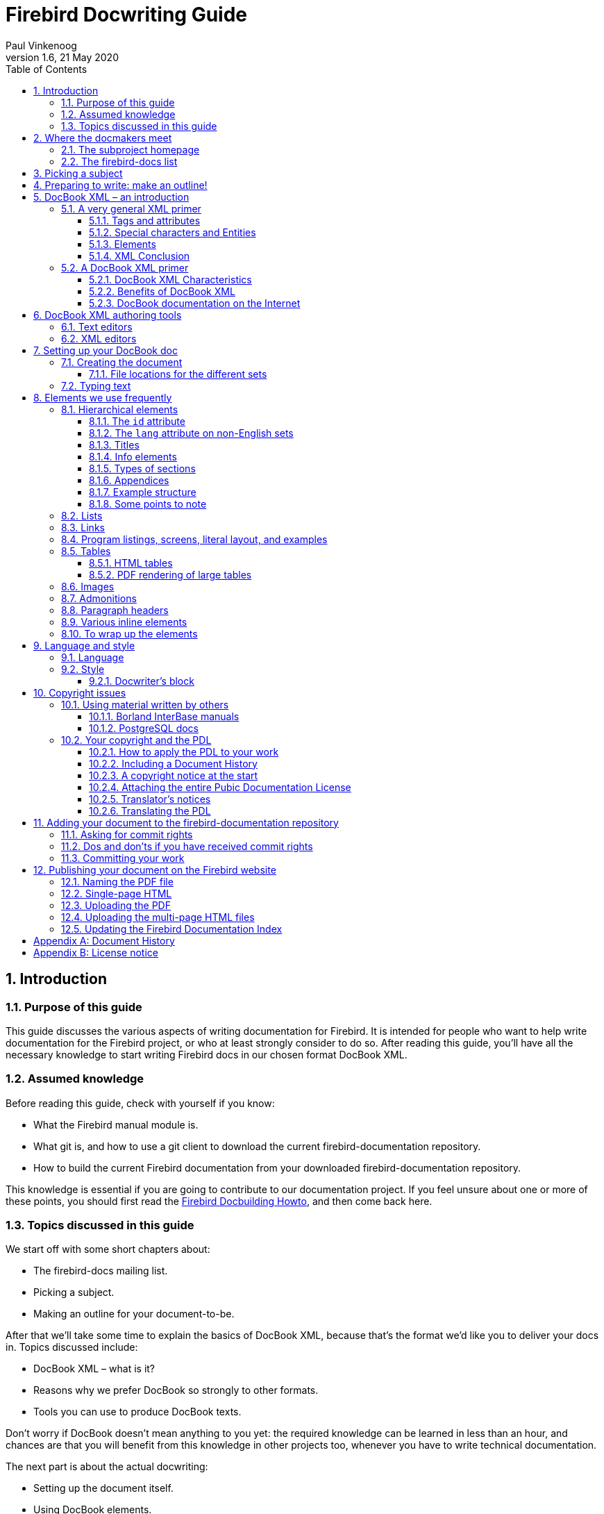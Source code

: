 [[docwritehowto]]
= Firebird Docwriting Guide
Paul Vinkenoog
1.6, 21 May 2020
:doctype: book
:sectnums:
:sectanchors:
:toc: left
:toclevels: 3
:icons: font
:experimental:
:imagesdir: ../../images

toc::[]

[[docwritehowto-introduction]]
== Introduction

[[docwritehowto-purpose]]
=== Purpose of this guide


This guide discusses the various aspects of writing documentation for Firebird.
It is intended for people who want to help write documentation for the Firebird project, or who at least strongly consider to do so.
After reading this guide, you'll have all the necessary knowledge to start writing Firebird docs in our chosen format DocBook XML.

[[docwritehowto-assumed-knowledge]]
=== Assumed knowledge


Before reading this guide, check with yourself if you know:

* What the Firebird manual module is.
* What git is, and how to use a git client to download the current firebird-documentation repository.
* How to build the current Firebird documentation from your downloaded firebird-documentation repository.


This knowledge is essential if you are going to contribute to our documentation project.
If you feel unsure about one or more of these points, you should first read the http://www.firebirdsql.org/manual/docbuildhowto.html[Firebird Docbuilding Howto], and then come back here.

[[docwritehowto-topics]]
=== Topics discussed in this guide


We start off with some short chapters about:

* The firebird-docs mailing list.
* Picking a subject.
* Making an outline for your document-to-be.


After that we'll take some time to explain the basics of DocBook XML, because that's the format we'd like you to deliver your docs in.
Topics discussed include:

* DocBook XML – what is it?
* Reasons why we prefer DocBook so strongly to other formats.
* Tools you can use to produce DocBook texts.


Don't worry if DocBook doesn't mean anything to you yet: the required knowledge can be learned in less than an hour, and chances are that you will benefit from this knowledge in other projects too, whenever you have to write technical documentation.

The next part is about the actual docwriting:

* Setting up the document itself.
* Using DocBook elements.
* A word or two on language and writing style.
* Copyrights and the Public Documentation License.

Finally, we will show you how to add your finished doc to the Firebird project.
Main topics in this section are:

* Commiting your finished document to the manual module.
* Where to ask for commit rights if you don't have them.
* Dos and don'ts once you have received commit rights.
* Publishing HTML and PDF versions on the Firebird website.


[[docwritehowto-docmakers-hangouts]]
== Where the docmakers meet

[[docwritehowto-homepage]]
=== The subproject homepage


The homepage of the documentation subproject is here:

http://www.firebirdsql.org/en/devel-docs/

It contains news about our activities, links to the docs we've already published, plans for the future, etc.

[[docwritehowto-fd-mailinglist]]
=== The firebird-docs list


If you're serious about writing docs for Firebird, the first thing you should do is subscribe to the mailing list where we discuss our plans and our work.
This list is open to everybody, and subscribing commits you to nothing.
Send an email to:

mailto:firebird-docs-request@lists.sourceforge.net[<firebird-docs-request@lists.sourceforge.net>]

with the word "`subscribe`" either as subject or as the first and only line in the message body.
Alternatively, you can fill in the form on this webpage:

http://lists.sourceforge.net/lists/listinfo/firebird-docs

Whichever method you choose, you'll receive an email message from the list robot within minutes.
Follow the instructions in that message and you're on the list.

[[docwritehowto-picking-a-subject]]
== Picking a subject


These guidelines may help you in finding a subject to write about:

* First make sure you know what's already there – nobody's waiting for three MS-SQL-to-Firebird conversion guides.
* Then ask yourself what's missing, and what may be useful for Firebird users in general, or perhaps just for a specific group.
* Also ask yourself what you would _like_ to write about.
The most logical choice would be a topic you are familiar with, but you can also pick a subject you'd have to learn more about first (this is much more work of course, but a great learning experience if you're willing to invest the time).
* You don't necessarily have to write an entire book, guide or article.
Maybe there are already people working on a larger production, which you can contribute to.
Maybe you can write one or more chapters for a book.
Or maybe you can supply raw documentation material for a subject you know a lot about.
* Talk about your ideas – or your search for ideas – on the firebird-docs list.
The posting frequency can be very low at times, but rest assured that if you post there, your message _will_ be read, and replied to.


[[docwritehowto-preparation]]
== Preparing to write: make an outline!


It's always a good idea to make an outline before you start to write the actual text.
Setting up an outline will help you to "`get organized`";
it reduces the chance of forgetting something vital, and it will make the actual writing job a lot easier.

You can follow these steps when making your outline:

* Define exactly what you want your readers to learn from your work.
* Divide the subject matter into logical units – chapters and/or sections and/or subsections.
* Make sure the order of the units makes sense, especially for a howto, tutorial or user's guide.
That is: arrange the units in such a way that whatever the user has to do first, or understand first, also comes first in your documentation.
* Present your outline on the firebird-docs list at sourceforge.net and ask for comments.


Once you are satisfied with your outline, look it over thoroughly and decide whether you have all the (raw) information you need to start writing.
Ideally, you want to have all the information ready before you start to write, because sometimes a formerly unknown piece of information may lead you to choose a different document structure.
You'd better have that information while you're still in the outline phase, then.

[[docwritehowto-docbook-intro]]
== DocBook XML – an introduction


The chosen format for the documentation in the Firebird manual module is [term]_DocBook XML_.
For those of you who are not familiar with XML and/or DocBook, short introductions to XML in general and DocBook XML in particular follow.
Be aware that these introductions give a grossly oversimplified picture.
But that's just fine: you don't have to be a DocBook XML expert in order to write Firebird docs.
You only need some basic knowledge – which you can pick up in half an hour from the paragraphs below – and a little experience in applying DocBook XML tags to your texts (which you will gain soon enough once you start writing).

<<docwritehowto-docbook-xml-primer,Skip the general XML primer>> if you know all about XML elements, tags, attributes, rendering, and multichannel publishing.

<<docwritehowto-docbook-authoring-tools,Skip both primers>> if you're also an experienced DocBook author.

[NOTE]
====
While we strongly ask that you at least _try_ to deliver your work in DocBook format, we also realise that some people just won't have the time to master it (or to convert their existing docs to DocBook).
If this applies to you, please talk about it on the firebird-docs list.
We surely don't want to refuse useful documentation just because it's not in the right format.
====

[[docwritehowto-xml-primer]]
=== A very general XML primer


XML stands for [term]_Extensible Markup Language_, which is, simply put, plain text with markup tags.
A typical XML text fragment may look like this:

[source]
----
<paragraph>
<loud>'No!'</loud> she screamed. <scary>But the bloody hand
<italics>kept on creeping</italics> towards her.</scary>
<picture file="bloody_hand.png"/>
</paragraph>
----

[[docwritehowto-tags-and-attributes]]
==== Tags and attributes


In the example given above, the words and phrases enclosed in angle brackets are the markup tags.
`<italics>` is a [term]_start tag_, `</italics>` is an [term]_end tag_, and `<picture file="bloody_hand.png"` is a standalone tag, officially termed [term]_empty-element tag_.
XML tags are always formatted like this:
[[docwritehowto-table-xml-tags]]
.Format of XML tags
[cols="1,1,1", options="header"]
|===
| Tag type
| Starts with
| Ends with

|Start tag
|``<``
|``>``

|End tag
|``</``
|``>``

|Empty-element tag
|``<``
|``/>``
|===


Still referring to our example, the words ``paragraph``, ``loud``, ``scary``, `italics` and `picture` are [term]_tag names_.
In the `<picture.../>` tag, `file="bloody_hand.png"` is called an [term]_attribute_, with `file` the [term]_attribute name_ and `bloody_hand.png` the [term]_attribute value_.
Attribute values must always be quoted; both single and double quotes are allowed.

XML allows you to define any tags you like, as long as you build them correctly.
So ``<thistag>``, ``<thattag>``, and `<this_is_not_a_tag/>` are all well-formed XML tags.
(XML that follows the standard is called [term]_well-formed_; the term _valid_ is only used for specifically defined implementations – DocBook XML, for instance.)

Clearly the tags themselves are not meant to appear in the final document (that is, the document as it is presented to the readers). Rather, they contain instructions that affect its appearance.
XML, when used for writing documentation, is a typical [term]_source format_, intended to be processed by software to produce nicely formatted output documents.
This processing is usually called [term]_rendering_.

Some tags are unmistakably makeup instructions:

[source]
----
<italics>kept on creeping</italics>
----


means of course that the words _kept on creeping_ must be displayed or printed in italics.
However,

[source]
----
<loud>'No!'</loud>
----


is a little less obvious.
Should the word `No!` appear in boldface?
Or underlined?
Or again in italics?
Or maybe this text is going to be read out aloud by a speech synthesizer, and the `<loud>` tag instructs it to raise its voice?
All these things are possible, and what's more: often a single XML source document is converted into several different output formats – say, a PDF document, an HTML web page, and a sound file.
This is called [term]_multichannel publishing_.
With multichannel publishing, `<loud>` may be translated to boldface for the PDF document; to a bold, red-colored font for the web page; and to a 50% volume increase for the synthesizer.

Looking at the other tags, `<picture.../>` is obviously an instruction to insert the image [path]``bloody_hand.png`` into the document, and ``<scary>``, well... this is even less clear then ``<loud>``.
Maybe the phrase between the `<scary>` tags has to drip with blood.
Maybe frightening music must be played here.
It all depends on the people who defined the tags, and the software they use to do the rendering.

The `<paragraph>` tag, finally, is a structural tag.
It tells us something about the place that the lines have within the document's internal hierarchy.
In the final document, paragraphs may or may not be separated by empty lines.
Again, that depends on the rendering software and possibly also on user-configurable options.
Other structural tags one might think of are e.g. ``<chapter>``, ``<section>``, and ``<subdocument>``.

==== Special characters and Entities


Because the character "```<```" has a special meaning as the start of a tag, you can't include it directly as a literal value.
Instead, if you want your readers to see an opening angle bracket, you type this:

`&amp;lt;`

That's an ampersand, followed by the letters `l` and `t` (for __less than__), followed by a semicolon.
You can also use `&amp;gt;` (__greater than__) for the closing angle bracket "```>```", but you don't have to.

XML has lots of codes like this; they are called [term]_entities_.
Some represent characters, like `&amp;lt;` and `&amp;auml;` (lower a with umlaut) and some serve totally different purposes.
But they all start with an ampersand and end with a semicolon.

But wait a minute... if an ampersand marks the start of an entity, how do you include a literal ampersand in your text?
Well, there's an entity for that too:

`&amp;amp;`

So this line of XML:

[source]
----
Kernigan &amp; Ritchie chose '&lt;' as the less-than operator for C.
----

will wind up in the final documents as:

`Kernigan & Ritchie chose '<' as the less-than operator for C.`

And here's some good news: if you use a dedicated XML editor to author your document, you can probably just type "```<```" and "```&```" anywhere you want to use them as literals.
The editor will make sure that they end up as `&amp;lt;` and `&amp;amp;` in the XML as it is saved to disk.
You'll find pointers to some XML/DocBook editors later in this guide.

[[docwritehowto-elements]]
==== Elements


There's one more important XML concept you need to know about: the [term]_element_.
An element is the combination of a start tag, a matching end tag, and everything in between.
This "`everything in between`" is called the element's [term]_content_, and it may include other elements.
Elements are named after their tags, so we can talk about paragraph elements, italics elements etc.

[NOTE]
====
Actually, elements are a more basic concept than tags: tags just happen to be the things that identify the elements.
So it would be better to say that tags are named after their elements.
But because tags are easier to recognize than entire elements, I thought I'd introduce you to them first.
====


This is an element:

[source]
----
<loud>'No!'</loud>
----


This is also an element:

[source]
----
<paragraph>This is an element containing <bold>another</bold> 
  element!</paragraph>
----


Empty-element tags constitute an element all by themselves.
These elements can have no content of course, because they don't have a _pair_ of tags:

[source]
----
<picture file="bloody_hand.png"/>
----

[IMPORTANT]
====
Don't confuse content with attributes.
Content lives _between_ tags, attributes _within_ tags.
The empty element in the last example has an attribute, but no content.
====


I'm stressing the element concept here because most documentation tends to speak of "`chapter elements`", "`title elements`" etc. rather than "`chapter tags`" and "`title tags`".
The terms are often used interchangeably, but there are cases where it's important to know the difference.

==== XML Conclusion


Good – that's about all you need to know about XML.
By now you should have a general idea of what an XML text looks like, what tags and elements are, and what they are for.
As said earlier, the picture is oversimplified but it's good enough for our purposes.

It should also be understood that just writing away in plain, self-invented XML is pretty pointless unless you have processing software that understands _your_ tags.
How else are you going to turn your XML source into a nicely formatted, presentable document?

Fortunately, we don't have to worry about developing our own element definitions and conversion software.
There are a number of formalized XML types available, each defining a set of tags and, equally important, a set of rules on how to use them.
DocBook XML is one of those types.

[[docwritehowto-docbook-xml-primer]]
=== A DocBook XML primer


DocBook was designed to facilitate the writing of structured documents using SGML or XML (but don't worry about SGML – we use the XML strain).
It is particularly fit for writing technical books and articles, especially on computer-related subjects.
DocBook XML is defined in its [term]_Document Type Definition_ or [term]_DTD_: a set of definitions and rules describing exactly how a valid DocBook document is structured.
DocBook is rapidly becoming a de facto standard for computer-technical documents, and it is supported by a growing number of tools and applications.

[[docwritehowto-docbook-characteristics]]
==== DocBook XML Characteristics


Important characteristics of DocBook – as opposed to "`general`" XML – are:

* The DocBook DTD defines a limited number of tags, and it gives exact rules on how to use them: what attributes are possible for a tag A, whether element B can be nested within element C, and so on.
If you use undefined tags, or if you don't follow the rules, your document isn't DocBook anymore (and DocBook-supporting processing tools may break on it).
* DocBook tags always convey structure and semantics (meaning), _never_ makeup.
In DocBook, you'll find structural tags like ``<book>``, ``<part>``, ``<chapter>``, ``<section>``, ``<para>``, ``<table>``; and semantic tags like ``<filename>``, `<warning>`, ``<emphasis>``, ``<postcode>``; but nothing like ``<font>``, ``<bold>``, ``<center>``, ``<indent>``, `<backgroundcolor>` – nothing that has to do with layout or makeup.
* Because of this, a decision has to be taken somewhere on how the DocBook tags are translated into presentational makeup.
This decision (or rather: the rendering rules) can be hardcoded in the tools but that would make things very inflexible.
That's why the rules are mostly defined in [term]_stylesheets_.
A stylesheet is a document that tells the tool stuff like:
+
[quote]
Print chapter titles in a 24-point black font;
start each chapter on a new page; use italics for emphasis;
render warnings in a bold, 12-point red font;
use smallcaps for acronyms; etc. etc.
+
This approach enables the user to alter the stylesheets if he or she doesn't like the appearance of the final document.
It would be a lot harder – if not impossible – to alter the tools themselves.
+
NOTE: Stylesheets that are used to convert DocBook XML to other formats are called [term]_transformation stylesheets_.
They are written in yet another type of XML, called [term]_XSLT_ (eXtensible Stylesheet Language for Transformations).

[[docwritehowto-docbook-benefits]]
==== Benefits of DocBook XML


DocBook has a lot of advantages for anybody writing technical documentation.
These are the most important ones for us:

* A DocBook XML document consists of pure, unpolluted, __content__.
You never have to worry about the presentational side of things while writing your doc;
you can concentrate on structure and informational content.
This practice may at first feel a little odd if you're used to writing text in e.g. [app]``Word``, but I promise you: you'll soon get to love it.
* Because DocBook is all about structure and meaning, it will be surprisingly easy to transform your outline into a DocBook skeleton.
* Many people produce docs for the manual module.
If they all used different formats, or even one single format like Word or HTML, their works would look very different because every contributor would make his or her own makeup decisions.
Of course we could develop a set of makeup rules, but then every docwriter would have to be aware of those rules, and take care to apply them all the time.
Nah... better put the rules in one central place: the stylesheets, and let the docmakers worry about documentation, not presentation.
The stylesheets will ensure that all our documentation has the same look-and-feel.
* If we don't like the makeup of our documents, we can easily change it if the makeup rules are in a stylesheet.
Nothing needs to be altered in the DocBook source documents;
all we have to do, after changing the stylesheets, is re-render the docs.
Newly developed docs will automatically get the new look.
Try to achieve that if the makeup instructions are scattered all over the documents themselves!
* Another advantage is that DocBook is an open standard, not tied to any commercial application or even a particular OS.
If you download the Firebird manual module, you can build the HTML and PDF docs from the DocBook source both under Linux and under Windows – and we can add support for more OS's if need be.
* A DocBook document is pure text, which is ideal for use in git.
Yes, a git repository can also contain binary files, but many useful features that git offers (showing the difference between two versions of a file, for instance) only work with text files.


Admittedly, none of these benefits is unique to DocBook.
But DocBook has them all, and it's widely supported.
That makes it the perfect choice for our Firebird documentation.

[[docwritehowto-docbook-links]]
==== DocBook documentation on the Internet


Here are some links in case you want to find out more about DocBook:

* http://opensource.bureau-cornavin.com/crash-course/
+ 
[ref]_Writing Documentation Using DocBook – A Crash Course_ by David Rugge, Mark Galassi and Eric Bischoff.
A very nice tutorial, even though most of the tools discussed are not the ones we use.
* https://tdg.docbook.org/
+ 
[ref]_DocBook – The Definitive Guide_, by Norman Walsh and Leonard Muellner.
Don't expect it to be a beginner-friendly tutorial – in fact, the first part is quite intimidating if you're a DocBook newbie.
The reason I mention it here is its great online element reference, which I often consult while I'm writing.
* http://www.tldp.org/HOWTO/DocBook-Demystification-HOWTO/
+ 
The [ref]_DocBook Demystification Howto_ is interesting if you want to know a little more about XML and DocBook than what we've told you here.
It also contains quite a lot of material on SGML, and – again – on tools we don't use for the Firebird documentation subproject.
* http://sourceforge.net/projects/docbook
+ 
The DocBook open source project at SourceForge.

If you know of some other great online resource, please let use know by posting a message to the firebird-docs list.

[[docwritehowto-docbook-authoring-tools]]
== DocBook XML authoring tools

[[docwritehowto-docbook-authoring-tools-text]]
=== Text editors


Because DocBook is a non-binary format, you can use any plaintext editor like [app]``emacs``, [app]``pico``, [app]``Windows Notepad`` or [app]``vi`` to write your documentation.
And indeed, some docmakers prefer this approach to other more sophisticated tools because it gives them full control over their text, and the hand-typed tags are always visible.
But the drawback is that text editors can not _validate_ your DocBook document: you'll only notice your mistakes when a build goes wrong.
And the structure of your document – especially a large document – is also difficult to see in text mode, although a consistent use of multi-level indentation can do a lot of good here.

If you choose this approach or want to try it out, it would be a good idea to at least take an editor that's capable of XML syntax highlighting.
A good one, and free at that, is [app]``ConText``, available at http://www.fixedsys.com/context/.
Unfortunately, ConText can't save in UTF-8 format.
This is no problem for US-ASCII documents (save as DOS or Unix and you're fine), but as soon as you use diacritical marks or anything else above ASCII 127, ConText becomes as good as useless.
A good, free alternative is SciTE at http://scintilla.sourceforge.net/SciTEDownload.html.
It's less intuitive, but very powerful.

[WARNING]
====
Don't save documents containing non-US-ASCII characters as 8-bit, in ConText or any other editor!
Anything other than US ASCII has to be saved in a Unicode encoding, such as UTF-8 (for most languages) or UTF-16 (for some languages, if the UTF-16 file length is smaller or at least not much bigger than UTF-8).
Actually, these encoding issues are an additional good reason to use an XML editor: they will usually save in the right encoding automatically.
====

[[docwritehowto-docbook-authoring-tools-xml]]
=== XML editors


Dedicated XML editors often have graphical interfaces to make the tags stand out nicely (and sometimes irritatingly);
many allow you to collapse and expand elements so you can view the structure of your document and at the same time zoom in on the element you're working on;
they may also let you switch between different views.
Most of them can validate your document against the DocBook DTD, and some even have a special DocBook authoring mode which allows you to write more or less like in a word processor.

The author of this guide has tried out a number of these tools (free ones, cheap ones, and evaluation versions) and found [app]``XMLMind XML Editor`` to be the most useful.
This is a personal opinion of course; your experience may differ.

Some XML editors you may want to evaluate:

* [app]``XMLMind XML Editor``, or [app]``XXE`` for short. The Standard Edition is free.
+ 
https://www.xmlmind.com/xmleditor/
+ 
Runs on: Linux, Windows, Mac OS X.
Requires Java, but you need Java anyway or you won't be able to build the docs from the sources – see the http://www.firebirdsql.org/manual/docbuildhowto.html[Firebird
Docbuilding Howto].
+ 
Features: Tree view (all elements collapsible) and Styled view (chapters and sections collapsible). The latter is what I usually work in: it shows the document in a basic but clear word-processor-like layout, defined in a stylesheet that comes with the program.
Both views can be active simultaneously.
DocBook mode won't let you enter anything non-DocBook.
Element chooser.
Attribute editor.
Edit and Search functions.
Spell checker.
Special character picker.
Speedbuttons to create frequently used elements like sections, lists, tables, etc.
What I miss is a plaintext XML source view.
* Oxygen XML Editor. $ 198 for non-commercial use. Free 30-day trial.
+ 
https://www.oxygenxml.com
+ 
Runs on: Windows, Mac OS X, Linux, Eclipse.
Requires Java.
+ 
Features: XML source editor.
Tree editor.
Attribute editor.
Outline pane.
DocBook tag tooltips.
XSLT debugger (a powerful tool, irrelevant to docwriting but great if you're also going to work on our transformation stylesheets).
Validation, refactoring, spell-checking, etc., etc.
A very good XML editor.
* [app]``Altova XMLSpy``
+ 
https://www.altova.com/xmlspy-xml-editor[http://www.altova.com/products_ide.html]
+ 
Runs on: Windows, Eclipse.
(Also reported to run on Linux using Wine, and on Mac OS X using Virtual PC 6.)
+ 
Features: Text and Browser views.
All elements collapsible in Browser view.
Browser view is read-only.
Element chooser.
Attribute picker.
Edit and Search functions.
Special character picker.
+ 
There's a feature matrix comparing Professional and Enterprise editions at https://www.altova.com/xmlspy-xml-editor/editions.


This list is not meant to be exhaustive, but if you know a _good_ XML editor (good from the perspective of a Firebird docwriter) that you think should be in here, please let us know via the mailing list.

[[docwritehowto-writing-docbook]]
== Setting up your DocBook doc


Hello – still with us?
I know I spent quite some time explaining about XML and DocBook, but I really feel I had to do that because these are new concepts to a lot of people.
Just giving them some links and telling them to go find out by themselves would probably lose us some otherwise valuable docwriters.

Anyway, here we are: finally ready to start writing our doc.
This section discusses setting up your DocBook document; the next one is all about applying the right tags and attributes in the right places.

[[docwritehowto-creating-the-doc]]
=== Creating the document


Every piece of documentation in our manual module is part of a ``<set>``.
This is the topmost element in the DocBook hierarchy.
A set contains a number of ``<book>``s, which in turn contain ``<chapter>``s, and so on.

One advantage of placing books in a set is that they can reference each other, i.e.
you can insert links in your documentation pointing to an exact spot in another book.
This advantage is limited however by the fact that such links don't work across PDF file boundaries (a restriction that doesn't apply to the HTML output).
Another advantage is automatic ToC (Table of Contents) generation.

Fortunately, placing books in the same set does not imply that they also have to live together in one big file.
DocBook allows you to set up a main document as shown below.
(Don't worry about the section starting with "```<!DOCTYPE```" – you won't have to write horrible stuff like that yourself.
At the very worst you will have to copy and edit it, if you translate an existing set.)

[source]
----
<?xml version="1.0" encoding="UTF-8"?>

<!DOCTYPE set PUBLIC "-//OASIS//DTD DocBook XML V4.1.2//EN"
  "docbookx/docbookx.dtd" [
    <!ENTITY preface SYSTEM "firebirddocs/preface.xml">
    <!ENTITY fb-intro SYSTEM "firebirddocs/firebirdintro.xml">
    <!ENTITY ...>
    <!ENTITY ...>
]>

<set id="firebird-books">
  &preface;
  &fb-intro;
  ...
  ...
</set>
----


With the main document set up like above, the various books can be in separate files: [path]``preface.xml``, [path]``firebirdintro.xml``, etc., which we can edit independently.
Such a file – yours, for instance – is roughly structured like this:

[source]
----
<?xml version="1.0" encoding="UTF-8"?>

<book id="fbintro">
  <chapter id="fbintro-preface">
    ...
    ...
  </chapter>
  <chapter id="fbintro-installing-firebird">
    ...
    ...
  </chapter>
  ...
  ...
</book>
----


Of course if you set up a new document it must be made known to the main set, but this is something we'll discuss with you when you're ready to start writing.
(We don't give a general rule here because it depends on what you're going to write – a book, an article, a chapter, a couple of chapters... – and how your work fits in with the rest.)

Every DocBook file must start with this line:

[source]
----
<?xml version="1.0" encoding="UTF-8"?>
----


(Note: for some languages, UTF-16 will be the better choice.)

If you write your documentation "`by hand`", i.e. in a text editor, you must type that line yourself.
If you use a dedicated XML editor, it will be inserted automatically when you create a new document.

==== File locations for the different sets


Files for the English user documentation set must be placed in the [path]``manual/src/docs/firebirddocs`` directory tree.
Non-English docs go in trees like [path]``manual/src/docs/firebirddocs-fr``, [path]``manual/src/docs/firebirddocs-es``, etc.

Since January 2006 we have the possibility of creating additional base sets, the first one added being [systemitem]``rlsnotes``, the Release Notes set.
The same logic applies here: English Release Notes stuff goes into [path]``manual/src/docs/rlsnotes``, French into [path]``manual/src/docs/rlsnotes-fr``, and so on.

Each of these directory trees – [path]``firebirddocs``, [path]``firebirddocs-es``, [path]``firebirddocs-nl``, [path]``rlsnotes``, [path]``rlsnotes-fr``, etc. – houses a separate ``<set>``, with one master document and any number of include files.

[[docwritehowto-typing-text]]
=== Typing text


If you type your DocBook XML in a text editor like [app]``Notepad``, [app]``emacs`` or [app]``ConText``, you can use linebreaks, indentation and multiple spaces more or less as you please.
Every occurrence of [term]_whitespace_ (a sequence of one or more ``space``, ``tab``, `linefeed` or `formfeed` characters) will be converted to a single space character in the output.
So this:

[source]
----
<section><title>Firebird Architectures</title><para>Now let's have a
look at Firebird's different architectures.</para><itemizedlist>
<listitem><para>First, there's the so-called <firstterm>Classic Server
</firstterm>.</para></listitem><listitem><para>Then there is <firstterm>
Superserver</firstterm> architecture.</para></listitem><listitem><para>
And finally, with the release of Firebird 1.5 we also have the 
<firstterm>embedded server</firstterm>.</para></listitem></itemizedlist>
</section>
----


will result in the same output as this:

[source]
----
<section>
  <title>Firebird Architectures</title>
  <para>Now let's have a look at Firebird's different
    architectures.</para>
  <itemizedlist>
    <listitem>
      <para>First, there's the so-called 
        <firstterm>Classic Server</firstterm>.</para>
    </listitem>
    <listitem>
      <para>Then there is <firstterm>Superserver</firstterm> 
        architecture.</para>
    </listitem>
    <listitem>
      <para>And finally, with the release of Firebird 1.5 we also
        have the <firstterm>embedded server</firstterm>.</para>
    </listitem>
  </itemizedlist>
</section>
----


Needless to say, the second form is much easier to read and understand for a human.
So if you type your XML by hand, format the text in such a way that the structure is as clear as possible.
Like the prophets said: "`Indent! Indent! Indent!`" (Or was that repent? No, I'm sure it was indent.)

If you use a dedicated XML editor, please be aware that hitting kbd:[Enter] may automatically close the current `<para>` and open a new one.
Make sure you know how your editor behaves in this respect, and use the Enter key accordingly.
Also check what happens to multiple consecutive whitespace characters, as some XML editors may use special tricks to preserve them.

[[docwritehowto-frequently-used-elements]]
== Elements we use frequently


This section discusses the DocBook elements we use most in our Firebird docs.
It includes lots of examples in DocBook XML format.
If you use an XML authoring tool, what you see on your screen may look nothing like the examples given here, but if you open your XML file in a text editor – or choose a text view in your XML tool – you will see the actual XML.
You may also have a look at the XML sources that are already in the manual module, to see how the other authors build up their docs and apply tags.

Please read the subsection on hierarchical elements even if you're a proficient DocBook writer, as it contains some guidelines specific to our project.
After that, you can skip the rest of the DocBook subsections.

If you're new to DocBook, don't be discouraged by the length of this section.
My advice is that you _carefully_ read the subsection on hierarchical elements, and skim the others.
Don't worry if there are things you don't understand at once, and by no means try to learn the material by heart!
Just have this guide handy when you write your doc, and revisit the element subsections from time to time (like when you need them).

[[docwritehowto-elements-hierarchical]]
=== Hierarchical elements


The most common hierarchy is, starting at the top: `<set>` – `<book>` – `<chapter>` – `<section>` – ``<para>``.
A book may also contain ``<article>``s instead of ``<chapter>``s.

The next subsections will discuss some of the issues related to the document structure.

==== The `id` attribute


Sets, books, chapters, articles and top-level sections should always have an `id` attribute.
Other elements may also have one.
The id allows an element to be referenced from another part of the document, and even from another document in the set.
Ids are not visible in the rendered docs (except in the HTML source text), but they are used to form the HTML file names.

All `id` attributes must be unique within the entire bookset.
Note that the different language versions each live in their own ``set``, so it's OK to keep the original ``id``s in a translation.

Within a book or article, all ``id``s should start with the same lowercase word, e.g. ``usersguide``, followed by a dash, followed by one or more other lowercase words.
Examples are `usersguide-intro` and ``usersguide-download-install``.
This is not a DocBook requirement, but our own convention.

==== The `lang` attribute on non-English sets


If you create a new set, or translate one, you must set the `lang` attribute on the root element:

[source]
----
<set id="firebird-books-fr" lang="fr">
----


This will ensure that the right captions are generated for notes, warnings etc., and that localized quotation marks are used.
It's also good practice to use this attribute on the individual docs, just in case they're ever build out of the context of your set.

For English sets, the `lang` attribute is optional.

==== Titles


Sets, books, chapters, articles and sections must always have a `title` – either as a direct child, or within an `[replaceable]``xxx``info` element (see below). It is even legal to include it in both, but in that case the two ``title``s _must_ be the same.
Unlike ``id``, which is an attribute, `title` is an element.
And unlike the id, the title will appear in the output docs.

If the `title` is long, you should add a `titleabbrev` element immediately after it, containing a shortened form of the title.
The main reason for this is that each generated HTML page contains a so-called hierarchy bar or "`you-are-here line`" at the top and bottom.
This bar shows all the steps from the topmost element (the ``set``) down to the page you are on.
The items are clickable so the bar doesn't only give you an insight in where you are in the hierarchy, but it also lets you navigate up to the higher-level elements easily.
It looks best if all the items fit on one line, so for each item the `titleabbrev` is shown if the element in question has one; if not, the `title` is used.
The same strategy is followed for the outline in the PDF documents (that's the navigation frame on the left).

==== Info elements


If you write a book or an article, you must include a `bookinfo` or `articleinfo` element at the start.
Inside it you can put author information and more.
Other `[replaceable]``xxx``info` elements exist, but you will rarely need them.

[source]
----
<book id='usersguide' lang='en'>
  <bookinfo>
    <title>Firebird Users Guide</title>
    <author>
      <firstname>William</firstname>
      <surname>Shakespeare</surname>
    </author>
    <edition>25 January 2006 – Document version 1.2</edition>
  </bookinfo>
  ...
  ...
</book>
----


If the author is a company or other organisation, or a group you want to refer to as a collective, use `corpauthor` instead of ``author``:

[source]
----
<corpauthor>IBPhoenix Editors</corpauthor>
----


If there are several authors and you want to name them separately, create an `author` (or ``corpauthor``) element for each of them and wrap them together in an `authorgroup` element – all within the `[replaceable]``xxx``info` element.

==== Types of sections


Section elements are a bit different from the rest in that there are two flavors of them:

* First, the `<section>` element as mentioned earlier.
It can be used recursively, i.e. you can have a `<section>` in a `<section>` in a ``<section>``...
This type has the advantage that you can move entire subtrees up or down the hierarchy without having to change the tags.
* Then there's the ``<sect1>``, `<sect2>` ... `<sect5>` range.
These elements must be properly nested, with `<sect1>` at the top, `<sect2>` within `<sect1>` etc.
You cannot put a `<sect3>` directly in a ``<sect1>``.
This is less flexible than ``<section>``, but in practice it rarely hurts.
After all, the same "`rigidity`" applies to ``<set>``, `<book>` and `<chapter>` and we can live with that, too.


[NOTE]
====
In early versions of this guide, the `<sect[replaceable]``N``>` series was recommended for presentational reasons.
Due to improvements in the stylesheets, this is no longer an issue.
Pick whichever you want.
====

==== Appendices


You can add one or more `appendix` elements after the last chapter in a book, or after the last section in an article.
Appendices can contain just about everything that a `section` can contain, including other sections.

==== Example structure


The following example gives you an idea of how to structure your document:

[source]
----
<?xml version="1.0" encoding="UTF-8"?>

<book id="usersguide">

  <bookinfo>
    <title>Firebird Users Guide</title>
    <author>
      <firstname>William</firstname>
      <surname>Shakespeare</surname>
    </author>
    <edition>25 January 2006 – Document version 1.2</edition>
  </bookinfo>

  <chapter id="usersguide-intro">
    <title>Introduction</title>
    <para>Hello! This is the introductory text to the Firebird
      Users Guide.</para>
  </chapter>

  <chapter id="usersguide-download-install">
    <title>Downloading and installing Firebird</title>
    <para>In this chapter we'll demonstrate how to download and
      install Firebird.</para>
    <section id="usersguide-download">
      <title>Downloading Firebird</title>
      <para>To download Firebird from the Internet, first go to the
        following URL: etc. etc. etc.</para>
      ...more paragraphs, possibly subsections...
    </section>
    <section id="usersguide-install">
      <title>Installing Firebird</title>
      <para>Installing Firebird on your system goes like this:
        etc. etc.</para>
      ...more paragraphs, possibly subsections...
    </section>
  </chapter>

  ...more chapters...

  <appendix id="usersguide-dochist">
    <title>Document history</title>
    ...to be discussed later!

  <appendix id="usersguide-license">
    <title>License notice</title>
    ...to be discussed later!
</book>
----

==== Some points to note

* First, notice again that attribute values must always be quoted.
(But if you fill them in in an attribute editor, don't insert quotes: the editor will take care of them.)
* As you can see in the example, ``chapter``s and ``section``s can start directly with one or more `para` elements.
But once you include sections in a chapter, or subsections in a section, you can't add any more `para` elements after them – only within them.
Good DocBook-aware XML editors simply won't let you do such a thing, but if you type your DocBook XML by hand this is something you need to be aware of.
* If you use an XML editor, chances are that you rarely have to create `para` elements explicitly.
For instance, if I insert a `chapter` or a `section` in [app]``XMLMind XML Editor``, a first – empty – `para` is automatically created.
And when I type text in a paragraph and hit kbd:[ENTER] , that paragraph is automatically closed with a `</para>` and a next one created.

<<docwritehowto-elements-end, Skip the rest of the elements subsections>> if you already know everything about DocBook elements.

[[docwritehowto-elements-lists]]
=== Lists


DocBook offers various list elements, of which the following are used frequently:

`itemizedlist`::
An `itemizedlist` is used to enumerate items whose order is not (very) important:
+
[source]
----
<itemizedlist spacing="compact">
  <listitem><para>Oranges are juicy</para></listitem>
  <listitem><para>Apples are supposed to be healthy</para></listitem>
  <listitem><para>Most people find lemons way too sour</para>
    </listitem>
</itemizedlist>
----
+
The items in the list are generally marked with a bullet in the rendered output docs:
+
--
** Oranges are juicy
** Apples are supposed to be healthy
** Most people find lemons way too sour
--
+
If you leave out the `spacing` attribute, it will default to [constant]``normal``, which means that vertical whitespace (usually one line's height) will be inserted between the listitems.

`orderedlist`::
Use an `orderedlist` when you want to stress the order of the entries:
+
[source]
----
<orderedlist spacing="compact" numeration="loweralpha">
  <listitem><para>Sumerians 3300 BC – 1900 BC</para></listitem>
  <listitem><para>Assyrian Empire 1350 BC – 612 BC</para></listitem>
  <listitem><para>Persian Empire 6th century BC – 330 BC</para>
  </listitem>
</orderedlist>
----
+
By default, arabic numerals (1, 2, 3, ...) will be placed before the items, but you can change this with the `numeration` attribute.
Output:
+
--
[loweralpha]
. Sumerians 3300 BC – 1900 BC
. Assyrian Empire 1350 BC – 612 BC
. Persian Empire 6th century BC – 330 BC
--

`procedure`::
A `procedure` is often rendered like an ``orderedlist``, but the semantics are different: a procedure denotes a sequence of _steps_ to be performed in a given order:
+
[source]
----
<procedure>
  <step><para>Pick the lock</para></step>
  <step><para>Rob the house</para></step>
  <step><para>Get arrested</para></step>
</orderedlist>
----
+
Here's how the above example is rendered:
+
--
. Pick the lock
. Rob the house
. Get arrested
--
+
Within a `step` you can include a `substeps` element, which in turn contains more ``step``s.

`variablelist`::
A `variablelist` is made up of ``varlistentry``s, each of which contains a `term` followed by a ``listitem``:
+
[source]
----
<variablelist>
  <varlistentry>
    <term>Tag</term>
    <listitem>
      <para>A piece of text enclosed in angle brackets</para>
    </listitem>
  </varlistentry>
  <varlistentry>
    <term>Element</term>
    <listitem>
      <para>A start tag, a matching end tag, and everything in 
        between</para>
    </listitem>
  </varlistentry>
  <varlistentry>
    <term>Content of an element</term>
    <listitem>
      <para>Everything between the matching tags</para>
    </listitem>
  </varlistentry>
</variablelist>
----
+
The list you are reading right now, enumerating the different types of lists, is a `variablelist` with the element names (``itemizedlist``, ``orderedlist``, etc.) as terms.
The next section – [ref]_Links_ – also consists of one introductory sentence followed by a ``variablelist``.


[[docwritehowto-elements-links]]
=== Links


You can create hyperlinks to targets in your own document, in another document in the set, or on the Internet.

`link`::
`link` is the generic element to point to another location in the document or set.
The `linkend` attribute must always be present; its value should be the `id` of the element you link to (the [term]_link target_).
+
[source]
----
Click <link linkend="docwritehowto-introduction">here</link> to jump
to the introduction.
----
+
In the rendered document, the word "```here```" will be [term]_hot text_, that is: a clickable link pointing to the introduction:
+
[quote]
Click <<docwritehowto-introduction,here>> to jump to the introduction.
+
CAUTION: Although you can use `link` to point to any element in the entire set, you should only do so if the link target will be in the same PDF document as the link itself.
The HTML version is fully hyperlinked, but links in the PDF rendering don't work across documents.
Our PDFs typically contain one `book` or ``article``;
if the target lies outside the current document, use a `ulink` instead (see below).

`ulink`::
Use a `ulink` to link to an Internet resource.
The `url` attribute is mandatory:
+
[source]
----
Click <ulink url="http://docbook.org/tdg/en/">this link</ulink> to
read The Definitive Guide on DocBook.
----
+
The words "```this link```" will rendered as a hyperlink to ``http://docbook.org/tdg/en/``, like this:
+
[quote]
Click http://docbook.org/tdg/en/[this link] to read The Definitive Guide on DocBook.

`email`::
You can make an email link with a ``ulink``, but it's easier to use the `email` element.
This will show the email address as a clickable link in the output.
This piece of XML:
+
[source]
----
Send mail to 
<email>firebird-docs-request@lists.sourceforge.net</email> to 
subscribe.
----
+
results in the following output:
+
[quote]
Send mail to mailto:firebird-docs-request@lists.sourceforge.net[<firebird-docs-request@lists.sourceforge.net>] to subscribe.
+
If you want the hot text to be different from the email address itself, use a `ulink` with a `mailto:` URL.
+
WARNING: If you include links to email addresses – whether with `email` or with `ulink` – or even if you only _mention_ them in your text, and your document is subsequently published on the Internet, these email addresses will be exposed to harvesting robots used by spammers.
This will likely increase the amount of spam sent to such addresses.
Always make sure the owner of the address agrees before publishing it!

`anchor`::
An `anchor` is an empty element marking an exact spot in the document.
It doesn't show up in the text that your readers see, but it can be used as a link target.
This is useful if you want to link to a place somewhere in the middle of a long paragraph:
+
[source]
----
<para id="lost-at-sea">
  Blah blah blah...
  and some more...
  and then some...
  Now here's an interesting place in the paragraph I want to be able
  to link to:
  <anchor id="captain-haddock"/>There it is!
  Paragraph drones on...
  and on...
  and on...
</para>
----
+
Having placed the anchor, you can create a link to it:
+
[source]
----
<link linkend="captain-haddock">Go to the interesting spot</link> in
that long, long paragraph.
----
+
If your link targets a short element, or the beginning of an element, it's easier to give the target element an `id` and use that as linkend.


[[docwritehowto-elements-proglistings-etc]]
=== Program listings, screens, literal layout, and examples

`programlisting`::
If you include code fragments in your doc, put them in a `programlisting` element.
Everything you type within a programlisting will be rendered verbatim, including line breaks, spaces etc.
Also, a fixed-width font will be used in the rendered documents.
The term "`program listing`" is to be interpreted loosely here: you should also use this element for SQL fragments and DocBook XML examples.
This guide – and especially the section about elements, which you are reading now – is littered with ``programlisting``s, so you already know what they look like:
+
[source]
----
Programlistings are rendered like this.
----
+
IMPORTANT: In programlistings you should limit the line length to around 70 characters, otherwise the text will run off the right edges of the rendered PDF documents.
The same goes for other layout-preserving elements like ``screen``, ``literallayout``, etc.

`screen`::
Use a `screen` element to show what a user sees or might see on a computer screen in text mode, or in a terminal window.
Here too, your layout will be preserved and a fixed-width font used, but the semantics are different.
It may or may not look different from a programlisting in the output.
Here's a short example, showing what happens if you try to build a non-existing target in the manual tree:
+
[source]
----
<screen>
D:\Firebird\manual_incl_howto\src\build>build ugh
java version "1.4.2_01"
Java(TM) 2 Runtime Environment, Standard Edition (build 1.4.2_01-b06)
Java HotSpot(TM) Client VM (build 1.4.2_01-b06, mixed mode)

Buildfile: build.xml

BUILD FAILED
Target `ugh' does not exist in this project.
</screen>
----
+
And this is how it's rendered:
+
----
D:\Firebird\manual_incl_howto\src\build>build ugh
java version "1.4.2_01"
Java(TM) 2 Runtime Environment, Standard Edition (build 1.4.2_01-b06)
Java HotSpot(TM) Client VM (build 1.4.2_01-b06, mixed mode)

Buildfile: build.xml

BUILD FAILED
Target `ugh' does not exist in this project.
----

`literallayout`::
``literallayout``, like `screen` and ``programlisting``, keeps your layout intact, but it usually doesn't change the font – unless you set the `class` attribute to ``monospaced``.
It's also more general than the previous two in the sense that there's no meaning attached to its content: you can put any kind of text here of which you want to preserve the layout.
+
Example source:
+
[source]
----
<literallayout>
The Sick Rose

Oh Rose, thou art sick!
The invisible worm
That flies in the night,
In the howling storm,

Has found out thy bed
Of crimson joy,
And his dark secret love
Doth thy life destroy.

  — William Blake
</literallayout>
----
+
Output:
+
....
The Sick Rose

Oh Rose, thou art sick!
The invisible worm
That flies in the night,
In the howling storm,

Has found out thy bed
Of crimson joy,
And his dark secret love
Doth thy life destroy.

  — William Blake
....

`example`::
An `example` is a formal example with a title.
It is usually given an `id` so it can be referred to from other places in the document.
An index of examples is built automatically when the document is rendered.
You'll often find ``programlisting``'s in an ``example``, but it may also contain ``screen``'s, ``para``'s, lists, etc.
+
Here's an example of an ``example``:
+
[source]
----
<example id="docwritehowto-sql-example">
  <title>An SQL example</title>
  <para>With this command you can list all the records in the COUNTRY 
    table:</para>
  <programlisting>SELECT * FROM COUNTRY;</programlisting>
</example>
----
+
In the output this will look like:
+
____
[[docwritehowto-sql-example]]
.An SQL example
====
With this command you can list all the records in the COUNTRY table:

[source]
----
SELECT * FROM COUNTRY;
----
====
____
+
If you want an example without a mandatory title, use an ``informalexample``.
Informal examples are also left out of the examples index.


[[docwritehowto-elements-tables]]
=== Tables


If you have ever made an HTML table for a website, you won't have much difficulty creating tables in DocBook.
There are differences though, and DocBook tables are vastly richer.

A `table` consists of a `title` and one or more ``tgroup``s – usually one.
The `tgroup` element has one mandatory attribute: ``cols``.
You must set this attribute to the number of columns in the ``tgroup``.
Within a `tgroup` you can place ``thead``, `tfoot` and `tbody` elements.
Each of these has one or more ``row``s, which in turn have as many ``entry``s (cells) as you have specified in the `cols` attribute.
(You can combine cells by creating spans, but we won't go into that here.)

So much for the basic structure.
Now we'll show you an example; first in DocBook XML source text, and then the resulting table in the rendered output document.
Don't worry about the ``<colspec>``s for now; these are non–mandatory subelements used for finetuning.

[source]
----
<table id="docwritehowto–table–dboftheyear">
  <title>LinuxQuestions.org poll: Database of the year 2003</title>

  <tgroup cols="3">
    <colspec align="left" colname="col–dbname" colwidth="2*"/>
    <colspec align="right" colname="col–votes" colwidth="1*"/>
    <colspec align="right" colname="col–perc" colwidth="1*"/>

    <thead>
      <row>
        <entry align="center">Database</entry>
        <entry align="center">Votes</entry>
        <entry align="center">Percentage</entry>
      </row>
    </thead>

    <tfoot>
      <row>
        <entry>Total</entry>
        <entry>1111</entry>
        <entry>99.99</entry>
      </row>
    </tfoot>

    <tbody>
      <row>
        <entry>MySQL</entry>
        <entry>405</entry>
        <entry>36.45</entry>
      </row>
      <row>
        <entry>Firebird</entry>
        <entry>403</entry>
        <entry>36.27</entry>
      </row>

      ... 5 more rows not shown here ....

    </tbody>
  </tgroup>
</table>
----


And here's the resulting table:

[[docwritehowto-table-dboftheyear]]
.LinuxQuestions.org poll: Database of the year 2003
[cols="2,1,1", options="header,footer"]
|===
^| Database
^| Votes
^| Percentage

|MySQL
|405
|36.45

|Firebird
|403
|36.27

|Postgres
|269
|24.21

|Oracle
|25
|2.25

|Berkeley DB
|4
|0.36

|Sybase
|3
|0.27

|DB2
|2
|0.18
| Total
| 1111
| 99.99
|===

NOTE: Above example table was generated using asciidoc syntax equivalent to the DocBook syntax.
It might not generate the exact same for actual DocBook tool output.

By the way, these are the actual results of a real poll at LinuxQuestions.org.
As you can see, if only three more people had voted for Firebird we would have won.
If you know who these three persons are, please report them to our Chief Inquisitor.
He would like to have a little, er... _talk_ with them :–)

Tables are automatically indexed.
An `informaltable` has the same structure as a `table` but doesn't require a title and is not included in the index.
If you want to nest tables, either use a ``table``/``informaltable`` _within_ an ``entry``, or an `entrytbl` _instead of_ an ``entry``.

Tables have many more features than shown here, but we'll leave those for you to explore.

[[docwritehowto-elements-tables-html]]
==== HTML tables


DocBook versions 4.3 and up also allow you to fill a table the HTML way, with ``tr``s instead of ``row``s, and ``td``/``th`` instead of `entry` elements.
Why would you want to do that? There are two situations where it may be advantageous to use an HTML table:

* You already have the HTML table available, and you'd rather not spend time converting it;
* You want to use several different background colors in the table.
This can be done in a DocBook table too, but only with [term]_processing instructions_ – one for each target for every child element that needs an explicit color.
In an HTML table you can use the children's `bgcolor` attributes.


An HTML table can't have ``tgroup``s; you put the ``tr``s either directly in the table or in `thead` / `tfoot` / `tbody` elements which are direct children of the table.
Also, it has a `caption` instead of a ``title``.
(An `informaltable` has neither caption nor title.)

Here is the source of an HTML table:

[source]
----
<table bgcolor="blue" border="1">
  <caption align="bottom">An HTML-style table</caption>

  <tr bgcolor="#FFE080">
    <th>First column</th>
    <th bgcolor="#FFFF00">Second column</th>
  </tr>
  <tr align="center">
    <td bgcolor="orange" colspan="2">Table cell spanning two
      columns</td>
  </tr>
  <tr>
    <td bgcolor="#00FFC0">Yes, here I am</td>
    <td align="right" bgcolor="#E0E0E0" rowspan="2" valign="bottom">And
      there I go!</td>
  </tr>
  <tr>
    <td bgcolor="#FFA0FF">Another row...</td>
  </tr>
</table>
----


And here's the result:

NOTE: The original DocBook version rendered the table inline here, as there is no equivalent in asciidoc we won't display this example here.

Not all HTML table elements and attributes are supported by our stylesheets.
For instance, properties specified in `col` and `colgroup` elements won't be picked up.
Specify them in the ``td``/``th`` elements instead – or extend the stylesheets!

[NOTE]
====
In XMLMind, you can only create an HTML table from the menu opened by the "`Add table`" button on the toolbar.
From the Edit pane you can only add regular DocBook tables.
====

[[docwritehowto-elements-tables-large]]
==== PDF rendering of large tables


DocBook ``table``s belong to a group called [term]_formal elements_.
Formal elements are included in automatically generated indices (list of tables, list of figures etc.);
if a formal element doesn't have an `id` attribute, the stylesheets assign one.
The templates that generate the XSL-FO output (this is the intermediate stage for the PDF) also give each formal object the attribute `keep-together.within-page="always"` to prevent page breaks to occur within the object.
This is usually fine, but what if the object doesn't fit on one page?
Until recently, we used Apache FOP 0.20.5 to render the XSL-FO output to PDF.
This processor simply ignored the `keep-together` attribute if the object was too large.
But the current version (0.93 or higher) _always_ enforces it.
The result is that if the object is too large, it is truncated (or wrecked in some other way) to make it fit on the page.
This is a feature, not a bug, so there's no use complaining about it.

There are two ways to work around this problem if a table grows too large to fit on a single page:

. If the table doesn't need a title and you don't mind that it won't be included in the List of Tables, use an `informaltable` instead.
. Insert a [term]_processing instruction_ at the beginning of the table:
+
[source]
----
<table frame="all" id="ufb-about-tbl-features">
  <?dbfo keep-together='auto'?>
  <title>Summary of features</title>
----
+
In XMLMind, this is done as follows:
+
--
.. Place the cursor somewhere in the title or select the entire title element.
.. Choose _Edit -> Processing Instruction -> Insert Processing Instruction Before_ from the menu. A green line will appear above the title.
.. Type `keep-together='auto'` on that line.
.. With the cursor still on the green line, choose _Edit -> Processing Instruction -> Change Processing Instruction Target_ from the menu. A dialogue box pops up.
.. In the dialogue box, change `target` to `dbfo` and click OK.
--
+
Of course you can do the same for smaller tables if you want them to be breakable.
The opposite instruction, ``dbfo keep-together='always'``, will prevent page breaks in ``informaltable``s.
Make sure that the element fits on one page before using this!


[[docwritehowto-elements-images]]
=== Images


To include an image, use a `mediaobject` containing an `imageobject` containing an `imagedata` element:

[source]
----
<mediaobject>
  <imageobject>
    <imagedata align="center" fileref="images/services.png"
      format="PNG"/>
  </imageobject>
</mediaobject>
----


You may wonder why you need three nested elements to include a simple image.
There's a good reason for this, but I'm not going to tell you ;-) -- it's of no concern to us.
All we have to know is that this is how it's done.

Regardless of the location of the image relative to the DocBook source, the `fileref` should _always_ be of the form [path]``images/filename.ext``.
This is because, both for the HTML and the FO output, the image files will be copied from their source locations to a subdirectory called [path]``images`` under the output directory.
(The FO output is an intermediate form.
Once converted to PDF, the image will be included in the file itself.)

If the fileref is not "`correct`" from the source file's point of view, you won't see the image in XMLMind.
If this bothers you, create a symlink to the images folder (Linux) or copy the images folder into the same folder as the source file (Windows).
Creating a shortcut under Windows doesn't seem to do the trick.
Only do this in your local copy – don't commit duplicated image folders to git!

A `mediaobject` is formatted as a separate block.
If you want the image inlined with the text, use an `inlinemediaobject` instead; the nested elements remain the same.

.Note for translators
[NOTE]
====
Translators: Any images that you don't edit or replace by a localised version should not be copied into your language set.
As from January 2006, the build tools first look in your language's image folder (e.g. [path]``manual/src/docs/firebirddocs-fr/images``), and after that in [path]``manual/src/docs/firebirddocs/images``.
So, if you use the original image, there's no need to waste git space by duplicating it.

The same behaviour applies to other base sets: if an image referenced from, say, the Spanish Release Notes sources is not in [path]``rlsnotes-es/images``, the one in [path]``rlsnotes/images`` is used.
It doesn't work _across_ base sets, though.
====

[[docwritehowto-elements-admons]]
=== Admonitions


DocBook has several tags to mark a block of text as a note, a warning, a tip, etc.
In the output documents such blocks typically appear indented, and marked with an icon or a word to denote their purpose.
These tags are, in alphabetical order:

``<caution>``, ``<important>``, ``<note>``, ``<tip>``, and `<warning>`


I will give you a `<tip>` as an example; the others are used in exactly the same way:

[source]
----
<tip>
  <para>If you insert a caution, important, note, tip, or warning
    element in your text, don't start it with the word caution, 
    important, note, tip, or warning, because these words are usually 
    automatically generated by the rendering engine.</para>
</tip>
----


And this is the result:

[TIP]
====
If you insert a ``<caution>``, ``<important>``, ``<note>``, ``<tip>``, or `<warning>` element in your text, don't start it with the word ``caution``, ``important``, ``note``, ``tip``, or ``warning``, because these words are usually automatically generated by the rendering engine.
====


You may have noticed that the words ``caution``, `important` etc. look different from the rest of the tip's text.
How come? Well, to tell you the truth, I've surrounded them with special tags (first with ``<sgmltag>``s, the second time with ``<literal>``s) to make them look like that.
But this made the source XML look very noisy, so I decided to remove those tags from the example source I presented to you.

You can optionally give the admonition a ``title``.
If you don't, a default header (in the document language) will be generated in the output.

If you want to set off a block of text from its surroundings without marking it as a tip or whatever, use a ``<blockquote>``.

[[docwritehowto-elements-headers]]
=== Paragraph headers


If you want a paragraph header or title without creating a subsection, there are a few possibilities.

`bridgehead`::
A `bridgehead` is a free-floating title between paragraphs, not associated with the start of a chapter or section.
The `renderas` attribute determines how it will be rendered.
+
[source]
----
<para>You may remember that Mr. Hardy started with this firm as
  elevator boy and with grim determination worked his way up to
  the top. And after the wedding today he becomes General Manager
  of this vast organisation.</para>

<bridgehead renderas="sect5">Mr. Laurel's comments</bridgehead>

<para>We also spoke to his lifetime friend and companion Mr. Laurel.
  Mr. Laurel says that after viewing the situation from all sides,
  he is thoroughly reconciled to the fact that the moving picture
  industry is still in its infancy. Mr. Laurel also states that
  technology, whilst it may appear to be the center of all—</para>
----
+
The above source is rendered as:
+
____
You may remember that Mr.
Hardy started with this firm as elevator boy and with grim determination worked his way up to the top.
And after the wedding today he becomes General Manager of this vast organisation.

[float]
====== Mr. Laurel's comments

We also spoke to his lifetime friend and companion Mr.
Laurel.
Mr.
Laurel says that after viewing the situation from all sides, he is thoroughly reconciled to the fact that the moving picture industry is still in its infancy.
Mr.
Laurel also states that technology, whilst it may appear to be the center of all--
____
+
You are free in your choice of `renderas` level, but the logical choice would normally be the current section level plus (at least) one.

`formalpara`::
A `formalpara` is a paragraph with a title.
Our stylesheets render the title as a run-in head.
+
[source]
----
<formalpara>
  <title>Motherly love:</title>
  <para>This is the love your mother has for you, not to be
    confused with brotherly or otherly love.</para>
</formalpara>
----
+
In the output this looks like:
+
____
.Motherly love:
This is the love your mother has for you, not to be confused with brotherly or otherly love.
____
+
A period will be appended to the title, unless it already ends with a punctuation character.


[[docwritehowto-elements-inlines]]
=== Various inline elements


To conclude the subsection on DocBook elements I will now briefly introduce a number of [term]_inline elements_.
They are called "`inline`" because they don't interrupt the flow of the text.
If I use e.g. an `emphasis` element:

[source]
----
Don't <emphasis>ever</emphasis> call me fat again!
----

the result is this:

[quote]
Don't _ever_ call me fat again!

The word "`ever`" is emphasized, but it keeps its place in the sentence.
We've already encountered some inline elements before: the various link types.
Other elements – like ``table``, ``warning``, `blockquote` and `programlisting` – are always displayed as a block, set apart from the surrounding text (even if you "`inline`" them in your XML source).
Not surprisingly, these are called [term]_block elements_.
Block elements often contain inline elements; the reverse is not possible.

OK, let's get started with those inline elements.
I'll include examples – both XML source and rendered output – for most of them:

`filename` – `command` – `application` – `envar`::
Use the `filename` tag to mark file names in the broadest sense.
Attributes can optionally indicate that the file is a header file, a directory, etc.
+
[source]
----
Place your doc in the <filename
class="directory">src/docs/firebirddocs</filename> subdirectory.
----
+
The output reads:
+
[quote]
Place your doc in the [path]``src/docs/firebirddocs`` subdirectory.
+
``command`` and `application` are both used for executable programs. `command` is usually chosen for smaller programs and internal commands; its content should be the exact command as given on a command line; `application` is generally used for bigger programs and need not be the name of the executable file.
Both can refer to the same program:
+
[source]
----
Type <command>netscape&amp;</command> in a terminal window to start 
<application>Netscape Navigator</application>.
----
+
This is rendered as:
+
[quote]
Type [command]``netscape&`` in a terminal window to start [app]``Netscape Navigator``.
+
``envar`` denotes an environment variable.

`subscript` – `superscript`::
These two do the expected thing:
+
[source]
----
After inventing the formula e = mc<superscript>2</superscript>, I 
really felt like a glass of liquid H<subscript>2</subscript>O !
----
+
__Output:__ After inventing the formula e = mc^2^, I really felt like a glass of liquid H~2~O !

`varname` – `constant` – `database`::
The use of `varname` and `constant` should be obvious.
The `<database>` tag is not only meant for databases, but also for database objects:
+
[source]
----
The <database class="table">COUNTRY</database> table has two fields:
<database class="field">COUNTRY</database> and
<database class="field">CURRENCY</database>.
----
+
__Output:__ The `COUNTRY` table has two fields: `COUNTRY` and ``CURRENCY``.

`function` – `parameter` – `returnvalue`::
These three speak for themselves, I trust.
+
[source]
----
The <function>log</function> function takes parameters
<parameter>a</parameter> and <parameter>b</parameter>.
----
+
__Output:__ The `log` function takes parameters [parameter]``a`` and [parameter]``b``.

`prompt` – `userinput` – `computeroutput`::
`prompt` is used for a string inciting the user to enter some text; `userinput` refers to text entered by the user (not necessarily at a prompt!); `computeroutput` is text displayed by the computer:
+
[source]
----
Type <userinput>guest</userinput> at the <prompt>login:</prompt>
prompt and the server will greet you with a <computeroutput>Welcome,
guest user</computeroutput>.
----
+
__Output:__ Type `guest` at the prompt and the server will greet you with a ``Welcome, guest user``.

`keycap`::
The text on a keyboard key, or its common name:
+
[source]
----
Hit the <keycap>Del</keycap> key to erase the message, or <keycap>SPACE</keycap> to move on.
----
+
__Output:__ Hit the kbd:[Del] key to erase the message, or kbd:[SPACE] to move on.

`sgmltag`::
This element is used extensively throughout this guide: it marks SGML _and_ XML tags, elements, attributes, entities etc.:
+
[source]
----
If it concerns a directory, set the 
<sgmltag class="attribute">class</sgmltag> attribute of the 
<sgmltag class="element">filename</sgmltag> element to
<sgmltag class="attvalue">directory</sgmltag>.
----
+
__Output:__ If it concerns a directory, set the `class` attribute of the `filename` element to ``directory``.
+
Other possible values for ``sgmltag``.``class`` are: ``starttag``, ``endtag``, ``emptytag``, and `genentity` (for an entity).

`emphasis` – `citetitle` – `firstterm`::
Use `emphasis` to stress words in general, `citetitle` for book titles etc., and `firstterm` if you introduce a new word or concept to your readers:
+
[source]
----
We use <firstterm>DocBook XML</firstterm> for our Firebird 
documentation. A short introduction follows;
<emphasis>please</emphasis> read it carefully! If you want to know
more about the subject, buy <citetitle>DocBook – The Definitive 
Guide</citetitle>.
----
+
__Output:__ We use [term]_DocBook XML_ for our Firebird documentation.
A short introduction follows; _please_ read it carefully!
If you want to know more about the subject, buy [ref]_DocBook – The Definitive Guide_.

`quote` – `literal`::
Use `quote` for an inline quotation (as opposed to a ``blockquote``).
Quotation marks will be inserted automatically.
Using `quote` instead of typing the quote characters yourself (which is also perfectly legal) has the advantage that we can alter the type of quotation marks through stylesheets if we want to.
Also, quotes differ per language:
+
[source]
----
<para>An <quote lang="en">English quote</quote>
  and a <quote lang="fr">French quote</quote>.</para>
----
+
__Output:__ An "`English quote`" and a "`French quote`".
+
[NOTE]
====
This example does not render differently because it was created using asciidoc, not DocBook.
====
+
Please note that you shouldn't use the `lang` attribute on ``quote``s in your own docs.
Your root element's `lang` attribute will ensure that the right type of quotes are used.
If someone translates your document – and changes the root `lang` attrib – it will be rendered with the quotation marks for the target language.
Of course I had to use the attribute here to show the difference, and to make sure that the different quotation marks survived any translation.
+
A `literal` is a word or text fragment to be taken literally.
It is a rather general element, often used to make certain words stand out typographically:
+
[source]
----
At all costs avoid using the word <literal>humongous</literal> in
your documentation.
----
+
__Output:__ At all costs avoid using the word `humongous` in your documentation.


Should you always use these inline elements wherever you can?
Well, if you do, you will certainly make your document richer;
you'll make it easier to scan for filenames for instance, or to generate an index of all the applications mentioned in your document.
On the other hand, there are so many of these semantic elements (in fact we've only discussed a _few_ here) that if you apply them everywhere you can, you'll probably wind up in a straightjacket before you can finish your doc.
This is not what we want: if you really have to go mad, please do so _after_ you've committed your document :–)

So, as a general advice: go a bit easy on those inlines;
use them wherever you think it makes sense, but don't overdo it.

[[docwritehowto-elements-wrapup]]
=== To wrap up the elements


You may have noticed that in the rendered documents (you're reading one now, unless you opened the XML version) many different elements have the same appearance: a ``filename``, a `literal` and an `application` may have the exact same typography;
the same goes for ``emphasis``, `firstterm` and ``citetitle``.

So what's the point of all these different tags?
Why not use just a few, like `emphasis` and ``literal``, if they're going to look the same anyway?
Well, there are two very good reasons not to:

* First, if we dropped most of our inlines in favor of say, `emphasis` and ``literal``, the semantics would be lost.
Remember that DocBook XML is all about structure and semantics.
`firstterm` and `citetitle` may _look_ the same as `emphasis` once rendered, but they _are_ not the same thing.
The XML source knows that, even if it doesn't always show.
This information is useful, and we don't want to lose it.
* Further, we can adapt our stylesheets for each type of element individually.
As soon as we decide that a `firstterm` should look different from a ``citetitle``, we can arrange for that – but _only_ if they are indeed marked with different tags, not if they are both ``emphasis``'s in the XML source.


This concludes the sections on DocBook.
With the knowledge presented above, you should now be able to author DocBook XML documents for the Firebird project.
Of course if you use a dedicated XML editor – which, again, is highly advisable – you must also consult its documentation to learn how to use it; that's one thing this guide doesn't cover.[[docwritehowto-elements-end]]

[[docwritehowto-language-style]]
== Language and style


After the flood of DocBook information in the previous sections, we now turn our attention to some other important docwriting aspects: language and style (in this section), and copyrights (in the next section).

[[docwritehowto-language]]
=== Language


The Firebird community is a very diverse one, and made up of people with many different mother tongues.
If you write your documentation in a language other than your own, you'll probably make some mistakes.
This is not catastrophical, but you should at least try to reduce the number of errors.
Some strategies to help you with this are:

* Use a dictionary!
Simple, effective, and blissfully non-hightech.
* When hesitating between two spellings of a word, or between several possible versions of an expression, google for the alternatives and look at their frequencies.
Also follow some of the result links to see how native speakers use the word or expression in their texts.
* Have a native speaker look over your text and correct it where necessary.


[[docwritehowto-style]]
=== Style


Don't expect a Style Guide here – I wouldn't know how to write one anyway.
Just some guidelines and tips:

* Try to write in plain, everyday language wherever possible.
Avoid difficult words if there's a familiar, simple alternative.
* Avoid long sentences (over 25 words) if you can;
especially avoid two or more long sentences immediately after each other.
* Be careful with constructs like double or triple negatives ("`I can't deny that I'm not displeased`") and passive voice ("`Care should be taken...`"). You don't have to avoid them at all costs, but they can make a sentence harder to understand. To prevent that, use the positive ("`I am pleased`") and the active voice ("`Take care...`").
* Use lists to enumerate a number of parallel items, for instance:
** A collection of hints and tips.
** A sequence of examples (like this one).
** Steps to be followed in a procedure.
** Alternative solutions to a problem.

+
But if there's only a small number of short items, use a plain sentence instead: "`My mother loves three men: John, Dick, and Dave.`"
* Don't overuse exclamation marks.
Never use multiple exclamation marks or question marks.
This is annoying!!!!!
Don't you agree???


==== Docwriter's block


Sometimes you know what you want to write, and you have all the words ready, but you can't get the sentence started – you just don't get it to __flow__.
This is very frustrating and it can sometimes block the advance of your text for many minutes.
And it's all the more frustrating because you _do_ know what you want to tell your readers, but you don't seem to be able to produce a decent sentence.
After many painful experiences of this kind, I've developed the following strategy (not that I think I'm the first):

. Write down what you have to say in loose sentences and chunks of words.
Never mind about style, never mind if it looks ugly.
Just write down what you want to tell the reader;
make sure it's all there, and in the right order.
If, while doing this, you notice that you feel unsure about something, include a remark at exactly that point.
Make your remarks stand out from the surrounding text, e.g. +<<like this>>+ or !LIKE THAT!
+ 
This may result in a text like:
+
____
git is a distributed version-control system (+<<check!>>+). Purpose: managing versions of source code.
You can use it alone or with a group.
You need a git client to use it.
A git client is a program with which you can access a git repository (+<<explain this term?>>+). To find out if a git client is installed on your system, type "`git`" on the command line.
If it's not there, go to this URL to download it.... [etc., etc.]
____
. If you have included any remarks, handle them first.
_Check_ if git really is a distributed version-control system (it is).
_Decide_ whether you should really explain the term "`git repository`" at this point (you should).
. Now, go over the paragraph again and try to make the text flow more naturally wherever you can.
Chances are that this will be a lot easier than you expected!
. If it still looks a little clumsy, never mind – better clumsy and clear than smooth-flowing and fuzzy.
Maybe you can revisit this passage later and see if you can nice it up some more.


This approach works well for me.
So if you're stuck in this way, try it out;
hopefully it will help you too.

[[docwritehowto-copyrights]]
== Copyright issues


Many people find legal issues boring, but this is an important section.
Please read it thoroughly.

[[docwritehowto-copyrights-others]]
=== Using material written by others


As we write our manuals, we can consult all kinds of other documentation – and so we should, because we want to achieve the best possible result.
Any information we find in publicly available third-party manuals, user's guides, tutorials etc. can be freely used in our own docs, but it is important not to confuse _information_ with __literal text__.
We cannot copy-and-paste text from other works into our own documentation, unless the author explicitly permits us to do so.

If you would like to use a piece of text written by somebody else, check the copyright notice of the work in question.
If there isn't one, the work is automatically copyrighted under the Berne convention and you must assume that it's _illegal_ to copy it – even partially.
This is also true if the work is freely available!
Not having to pay for a document does not imply that you can freely copy portions of text and republish them in a work of your own.

==== Borland InterBase manuals


The Borland InterBase 6 beta docs – although free – are not part of the InterBase package that was open-sourced in July 2000.
We have asked Borland several times if we could use these docs "`as if they fell under the InterBase Public License`", but they didn't even bother to answer.
So feel free to use this documentation set as a source of information, but don't copy text from it.

[[docwritehowto-postgresql]]
==== PostgreSQL docs


PostgreSQL is another major open source database, with (not surprisingly) many similarities to Firebird, but also many differences.
Depending on the kind of documentation you are going to write, it may be beneficial to base it on existing PostgreSQL docs.
Be aware though that if you use PostgreSQL material, you MUST include their copyright notice in your document!

The PostgreSQL documentation homepage is here:

[quote]
http://www.postgresql.org/docs/


The most recent PostgreSQL license is currently at:

[quote]
http://www.postgresql.org/about/licence


One nice thing about the PostgreSQL docs is that they are authored in DocBook, just like ours.
However, they use DocBook SGML instead of XML, so some tweaking may be necessary.
The DocBook SGML sources can be found here:

[quote]
https://git.postgresql.org/gitweb/?p=postgresql.git;a=tree;f=doc/src;hb=HEAD


Or clone the entire Git tree, docs and all.
For instructions, go to:

[quote]
https://www.postgresql.org/docs/devel/static/sourcerepo.html

[[docwritehowto-copyrights-pdl]]
=== Your copyright and the PDL


If you contribute to the Firebird documention subproject, your work will be included in the Open Source repository at SourceForge.
In January 2005, the Firebird doc team decided to release the documentation it develops under the [term]_Public Documentation License_.
Licensing your work under the PDL means that you retain the copyright, but you grant others certain rights:

* __Free use__: everyone may use and distribute your work, for free or for money, as long as the license notice is kept intact.
* __Right to modify__: everyone may modify and redistribute your work, as long as any modified versions are PDL-licensed too, the original license notice is kept intact, and the modifications are documented.
* __Larger works__: everyone may incorporate your documentation (modified or not) in a larger work.
The larger work as a whole need not be released under the PDL, but the license requirements must be fulfilled for the PDL-licensed parts.


What's so nice about the PDL is that it provides the same rights and restrictions on the usage of our docs as the IPL and IDPL (Firebird's code licences) do for the Firebird source code.
For the complete license text, see the links in the License Notice below; the DocBook source is in [path]``src/docs/firebirddocs/licenses.xml``

==== How to apply the PDL to your work


In order to release your work under the PDL, add an `appendix` titled [ref]_License Notice_, with this text:

____
The contents of this Documentation are subject to the Public Documentation License Version 1.0 (the "`License`"); you may only use this Documentation if you comply with the terms of this License.
Copies of the License are available at http://www.firebirdsql.org/pdfmanual/pdl.pdf (PDF) and http://www.firebirdsql.org/manual/pdl.html (HTML).

The Original Documentation is [ref]__TITLE OF THE WORK__.

The Initial Writer of the Original Documentation is _INITIAL AUTHOR'S NAME_.

Copyright (C) _YEAR(S)_.
All Rights Reserved.
Initial Writer contact(s): _EMAIL OR OTHER CONTACT ADDRESS(ES)_.
____


Everything that looks _LIKE THIS_ must of course be replaced.
If you are not the original author, you should leave his or her notice intact and append the following:

____
Contributor(s): _NAME(S) + SHORT DESCRIPTION (COUPLE OF WORDS) OF CONTRIBUTION_.

Portions created by _CONTRIBUTOR'S NAME_ are Copyright (C) _YEAR(S)_.
All Rights Reserved.
Contributor contact(s): _EMAIL OR OTHER CONTACT ADDRESS(ES)_.
____


There may be several Contributor's sections in the License Notice.

==== Including a Document History


If your contribution consists of more than a simple change or addition in one spot, also include an `appendix` called [ref]_Document History_ before or after the License Notice.
If such an appendix already exists, always enter a description of your modification(s) in it.
Please note that even if there's a Document History, you must still add a contributor's section to the License Notice – but then you can fill in "`see Document History`" in place of the short description.

If you're the original author, it's also perfectly OK to include a Document History in the first version of a document, to serve as a starting point for future revisions.
See the first `revision` element in the example below.

Centerpiece of the Document History is the `revhistory` element with its children:

[source]
----
<revhistory>
  <revision>
    <revnumber>1.0</revnumber>
    <date>12 Sep 2005</date>
    <authorinitials>PV</authorinitials>
    <revdescription>
      <para>First version</para>
    </revdescription>
  </revision>
  <revision>
    <revnumber>1.1</revnumber>
    <date>5 Dec 2005</date>
    <authorinitials>PV</authorinitials>
    <revdescription>
      <para>Added information on COALESCE</para>
      <para>Corrected some spelling errors</para>
    </revdescription>
  </revision>
</revhistory>
----


Please abbreviate the month name in the `date` element, as the date column in the PDF output is rather narrow.

Below is a Document History example (output view, not source!) that uses a `revhistory` element.
Notice the referral to GitHub: we are legally obliged to identify and date all changes.
But since git already does that, we can simply alert the user to it and give a less extensive but nicer-to-read history in the document itself.

____
The exact file history is recorded in the firebird-documentation git repository; see https://github.com/FirebirdSQL/firebird-documentation

[%autowidth, width="100%", cols="4", options="header", frame="none", grid="none", role="revhistory"]
|===
4+|Revision History

|1.0
|2003
|IBP
a|First publication of the free Quick Start Guide.

|1.x
|June 2004
|IBP
a|Donated to Firebird Project by IBPhoenix.

|2.0
|2004
|PV
a|Downgraded to Firebird 1.0

Added Classic vs.
Superserver section.

Reorganised and corrected Disk Locations Table.

Added (new) screenshots.

Updated and completed information on Control Panel applets.

Added extra examples to "`Expressions involving [constant]``NULL```".

Various other corrections and additions.
|===
____


If you open the DocBook source of this Guide ([path]``src/docs/firebirddocs/docwriting-howto.xml``) in your favourite XML editor, you can easily copy-and-paste the Document History and License Notice into your own document.
Don't copy the examples given above; copy the real appendices at the end of the document, and edit them to fit your work.

==== A copyright notice at the start


License Notice and Document History both appear at the end of the document.
If you want to make your copyright obvious right from the start, you may also include a short copyright notice in the document's ``xxxinfo``, like this:

[source]
----
<bookinfo>
  <title...
  <author...
  <edition...
  <copyright>
    <year>2003</year>
    <year>2004</year>
    <holder>Tootsie Griff</holder>
  </copyright>
</bookinfo>
----


Such a notice does not replace the License Notice and/or Document History – it's an extra.

==== Attaching the entire Pubic Documentation License


Instead of providing the URL, you can also attach the entire PDL to your document.
This may especially be useful if your work is a `book` or long `article` and you expect (or hope) that people will print it and distribute hardcopies.
On a short document the PDL may be a little heavy, but it's your call.

You can get the PDL's DocBook source from [path]``src/docs/firebirddocs/licenses.xml``.
Please note that only the section with the license text itself (including the generic license notice ) belongs to the PDL proper.
The Introduction is not part of the license.

If you include the PDL in your document, you can fill in the blanks in section 5.2 of the license.
But you may also leave them as they are (provided your name is in the License Notice) or just fill in "`the Initial Writer`" or "`the Copyright holder`".

==== Translator's notices


Translating a document is a form of modification.
So, as a translator, you should:

* List yourself as a Contributor in the License Notice, with a contribution description like e.g. "Translation into Russian".
You may translate the License Notice into the target language if you wish, but you can also leave it in English or include it in both languages.
* Add a `revision` element – in the target language – to the `revhistory` in the Document History.
For the ``revnumber``, you use the number of the revision that you've translated, followed by a hyphen and your language code, e.g. "```2.0-es```" or "```1.1-fr```":
+
[source]
----
<revhistory>
  ...previous revisions...
  <revision>
    <revnumber>1.1</revnumber>
    <date>5 Dec 2005</date>
    <authorinitials>PV</authorinitials>
    <revdescription>
      <para>Added information on COALESCE</para>
      <para>Corrected some spelling errors</para>
    </revdescription>
  </revision>
  <revision>
    <revnumber>1.1-fr</revnumber>
    <date>13 Déc 2005</date>
    <authorinitials>AM</authorinitials>
    <revdescription>
      <para>Traduction en français</para>
    </revdescription>
  </revision>
</revhistory>
----
* Add an `othercredit` element to the `[replaceable]``xxx``info` at the beginning of the document, like this:
+
[source]
----
<articleinfo>
  <title>Guía de NULL en Firebird</title>
  <author>
    <firstname>Paul</firstname>
    <surname>Vinkenoog</surname>
  </author>
  <othercredit>
    <firstname>Víctor</firstname>
    <surname>Zaragoza</surname>
    <contrib>Traducción al castellano</contrib>
  </othercredit>
  <edition>22 de julio de 2005 - Versión de documento 2.0-es</edition>
</articleinfo>
----
+
The `contrib` element contains the same information as the contribution description in the License Notice, but it should always be in the target language.
+ 
Also notice the document version in the `edition` element – make sure it's the same as in the Document History.


==== Translating the PDL


You don't have to translate the PDL itself.
But if you do:

* Add it as an independent document to your language's docset, in a book called [ref]_Licenses_ (but translate "`Licenses`" into _your_ language).
* In the translated Introduction to the PDL, explain that only the English version is legally binding, and include a link to the English version.
* In any License Notice where you link to the translated PDL, also provide a link to the original PDL and make clear that this is the one that's legally binding.


You can optionally also attach the translated PDL to the document itself, if you don't mind the extra load and bloat.

[[docwritehowto-add-to-module]]
== Adding your document to the firebird-documentation repository


When your doc is finished, and you have verified that it builds correctly, you want it added to the manual module.
If this is your first contribution to the documentation project you'll probably have agreed with the coordinators that you first submit it to them for review, or that you temporarily put up the HTML version on a website so that it can be discussed on the list.
After that – and maybe after some corrections are made – the document can be committed to the module.
If you have commit rights you can do this yourself; if not, one of the coordinators will do it for you.

There are two ways to contribute: use your own fork of the repository and create pull requests to ask to add those changes to the main repository, or ask for commit rights on the main repository.

[[docwritehowto-ask-commit-rights]]
=== Asking for commit rights


To receive commit rights you first need a GitHub user account.
If you haven't got one, register at https://github.com/.
Then post a message to the firebird-docs mailing list stating your GitHub user name and asking to be added to the Firebird project.
The firebird-documentation subproject leader and several Firebird project admins follow the list; they will consider your request.
As a general rule you should ask for commit rights _after_ your first contribution (eg through a pull request), because the people who decide on your request need something to go by.

The following phrases currently all mean the same, by the way:

* Being a project member.
* Having commit rights.
* Having read-write access to the repository.


[[docwritehowto-commit-dos-donts]]
=== Dos and don'ts if you have received commit rights


Once you are accepted as a project member, you will generally only have write access to the firebird-documentation repository.

Keep to the following rules:

* If you have received broader access, don't _ever_ commit to other repositories unless the people in charge of those repositories explicitly ask you to do so.
* Only commit work to the firebird-documentation repository if it concerns a task assigned to you.
Even then, it's good practice to announce your changes and additions on the mailing list first, so the other doccers have a chance to comment on it.
After all, this is a collective effort.
* If you think a new document or directory should be added, don't just create and commit it, but propose it on the list.
* When in doubt, ask on the list, or propose the change through a pull request.


In practice, things may be a bit more relaxed than stated here, especially where it concerns your own tasks.
We don't want you to feel unfree and you certainly shouldn't get the feeling that you have to ask permission for every minor change you make.
But we do want you to act responsibly, and we want to know from each other what we are doing.
Besides, keeping in touch with each other is often inspirational.
Together we can make this thing work!

[[docwritehowto-commit-work]]
=== Committing your work


Even if you are a project member, you can only commit changes from a local copy.
Refer to the http://www.firebirdsql.org/manual/docbuildhowto-getting-the-module.html#docbuildhowto-ssh-checkout[Docbuilding Howto] if you don't remember how to perform an git checkout.

[IMPORTANT]
====
This section is not intended as a full introduction to git and GitHub.
If you are not familiar with git, we highly recommend reading documentation like https://help.github.com/en/github/getting-started-with-github[Getting started with GitHub] and other tutorials on git on the Internet.

This section also don't cover things like using branches, however it is highly recommend to use short-lived branches for changes, especially if you are going to contribute through pull requests.
====

If some time has passed since your last checkout or update, perform an update before committing.
This will get your local copy in sync with the repository and reduce the possibility of conflicts.

It is highly recommend to update before you start working on a new document.
You can do this using [command]``pull``:

[quote]
[command]``git pull``


Once you are ready to commit, go to the firebird-documentation directory.
If you use command-line git, type:

____
[command]``git add [replaceable]``path/to/mydocument.xml```` [ even if the document already exists, this informs git that you want to add this change to your commit ]

[command]``git commit -m "[replaceable]``Short informational message here``"``
____


After the ``-m``, and within quotes, you type a short message about this commit, e.g. `"Added new functions to API Reference"` or ``"Errors in isql tutorial fixed"``.

To make sure your local copy of the repository is up-to-date, and the history doesn't become too tangled, we recommend updating and rebasing your local branch:

____
[command]``git fetch``

[command]``git rebase origin/master``
____


If there are conflicts, you will need to manually fix the conflicts before you can continue.

To send your changes to the remote repository, you will need to [command]``push`` them:

[quote]
[command]``git push``


Give your GitHub password when prompted, and all the changes you have committed will be sent to GitHub.
Your git client knows which server to contact;
this and other information is stored in the [path]``.git`` subdirectories that were created upon checkout.

If you use another git client, refer to its documentation.

[IMPORTANT]
====
After adding a new document, you must still perform a separate commit.
This goes for command-line git and most (if not all) other git clients.
====

[[docwritehowto-publish]]
== Publishing your document on the Firebird website


In order to publish your document, you first have to build the HTML and PDF output.
This is documented in the http://www.firebirdsql.org/manual/docbuildhowto.html[Firebird Docbuilding Howto].
In the remainder of this section it is assumed that you have successfully built the HTML and PDF files.

[[docwritehowto-publish-pdfname]]
=== Naming the PDF file


The build tools automatically name each file after the ID of the topmost DocBook element it contains.
We don't change the names of the multi-page HTML output – these pages are primarily intended for online browsing, and changing even a single file name would immediately break a number of links contained in the other pages.
But PDFs are often downloaded by the reader, and having files called [path]``qsg2.pdf`` or [path]``ubusetup.pdf`` in a download directory or on one's desktop doesn't _really_ help to identify them as Firebird manuals.
So here are some guidelines for the file names:

* Make sure the name contains the word ``Firebird``, preferably at the beginning;
* Try to make it resemble the document title, but keep it short;
* Use hyphens ("`-`") to separate words;
* If the title is long, omit parts like "`manual`", "`guide`", "`howto`" etc., unless leaving them out would cause confusion;
* Use the language of the document, but ASCII-only (no accents etc.)
* If (and _only_ if) applying the above rules leads to a file name that already exists in another language, add the document language (or an abbreviation thereof) to the name.


To illustrate these guidelines, some of our existing file names are listed below:

* [path]``Firebird-2.0-QuickStart.pdf``
* [path]``Firebird-Security.pdf``
* [path]``MSSQL-to-Firebird.pdf``
* [path]``Firebird-Generator-Guide.pdf``
* [path]``Firebird-nbackup.pdf``
* [path]``Firebird-2.0-Schnellanleitung.pdf``
* [path]``Firebird-1.5-Arranque.pdf``
* [path]``Firebird-et-Null.pdf``
* [path]``Firebird-nbackup-fr.pdf``
* [path]``Firebird-su-Ubuntu.pdf``
* [path]``Firebird-nbackup-nl.pdf``
* [path]``Guia-Escrita-Firebird.pdf``
* [path]``Firebird-1.5-BystryjStart.pdf``
* [path]``Firebird-Perehod-s-MSSQL.pdf``


[[docwritehowto-publish-monohtml]]
=== Single-page HTML


If and when we start publishing single-page HTML files on the website – produced with [command]``build monohtml`` – we should give them the same name as the corresponding PDF, but of course with an [path]``.html`` extension.

[[docwritehowto-publish-pdfupload]]
=== Uploading the PDF


If you have write access to the Firebird web server, make an SFTP connection to [systemname]``web.firebirdsql.org`` and upload your properly named file(s) to:

* [path]``/srv/www/htdocs/pdfmanual`` (English docs)
* [path]``/srv/www/htdocs/pdfmanual/fr`` (French docs)
* [path]``/srv/www/htdocs/pdfmanual/ja`` (Japanese docs)
* etc.


Release Notes however go to:

* [path]``/srv/www/htdocs/rlsnotes``
* [path]``/srv/www/htdocs/rlsnotes/fr``
* etc.


If you don't have access to the server, ask someone else to upload the document(s) for you, or – if you are a project member – ask for a user name and password on the server.

[[docwritehowto-publish-htmlupload]]
=== Uploading the multi-page HTML files


Make sure you upload all the necessary files: the HTML files that together form your manual(s), the stylesheet [path]``firebirddocs.css`` (if it has changed since the last upload), as well as the subdirectory [path]``images`` with any content that has changed or has been added.
To keep all the links working, it may also be necessary to build and upload the parent `book` of the document you have created or updated (or even the entire ``set``).
Upload the whole shebang to:

* [path]``/srv/www/htdocs/manual`` (English docs)
* [path]``/srv/www/htdocs/manual/fr`` (French docs)
* etc.


[WARNING]
====
If the pages in question belong to another base set than the default `firebirddocs` (e.g. `papers` or ``rlsnotes``) do not place them in the directories mentioned here.
We haven't made any clear rules for this yet, but multi-page HTML builds from different sets should not be mixed.
If this situation arises, bring it up on the firebird-docs list.
====

[[docwritehowto-publish-updateindex]]
=== Updating the Firebird Documentation Index


The Firebird Documentation Index at http://www.firebirdsql.org/index.php?op=doc is a PHP script that picks up most of its content from data files on the server.
If you have updated existing documents that are already in the Index, you don't have to do anything here, unless you've changed the file name.
But if you have created a new document or a new translation, you must add it to the Index.
Here's how:

If you have created a completely new document:: {empty}
+
--
. Look at the Documentation Index and decide which category is best suited for your document. (Categories are indicated with orange headers.)
. Connect to the server, cd to [path]``/srv/www/htdocs/doc`` and look at the files starting with ``Cat_``. Open the one that corresponds to the chosen category.
. Read the instructions at the top of the file.
. Create a new section starting with the document title in English, followed by a specially formatted line for each available version. For a new document, such a section could look like this:
+
[source]
----
Firebird Uninstallation Howto
en:/manual/fb-uninstall.html
en:/pdfmanual/Firebird-Uninstall.pdf
----
+
Each version line starts with the language code, followed by a colon, followed by a URL.
For documents on our own server, this URL is simply the "`absolute`" path from the server root.
Sections are separated by empty lines.
The order of the sections in the file determines the listing order of the documents within their category on the Documentation Index web page.
The order of the version lines within a section is irrelevant.
+
. Save the file. If you've edited it on your own computer, upload it back to the server. Now refresh the Firebird Documentation Index page in your web browser and check if the document is listed where it should be, and if the links work well. Also verify that the links are in the right columns (HTML in the middle column, PDF and anything else in the rightmost column).
. The PHP script does a pretty good job of auto-determining the document type, but there are cases where it gets it wrong. If this happens, add the file type – between curly braces – immediately after the URL on the version line:
+
[source]
----
en:http://www.ibphoenix.com/main.nfs?a=ibphoenix&page=ibp_60_sqlref{html}
----
. Once everything works fine, commit the updated category file to CVS. If you've checked out the Firebird [resource]``web`` module from SourceForge, you'll find the category files (and more) in the folder [path]``web/website/doc``. Use your SF user name and password to check out, otherwise you won't be able to commit your changes. Working with CVS is described in the http://www.firebirdsql.org/manual/docbuildhowto.html[Firebird Docbuilding Howto].
--


If you have translated an existing document into a new language, or added a new document type for it:: {empty}
+
--
. Consult the Documentation Index to see which category the document belongs to. (Categories are indicated with orange headers.)
. Connect to the server, cd to [path]``/srv/www/htdocs/doc`` and look at the files starting with ``Cat_``. Open the one that corresponds to the category.
. Read the instructions at the top of the file.
. Find the section for the document in question and add the version line(s) for your additions, e.g.:
+
[source]
----
Firebird Uninstallation Howto
en:/manual/fb-uninstall.html
en:/pdfmanual/Firebird-Uninstall.pdf
fr:/manual/fr/fb-uninstall-fr.html
fr:/pdfmanual/fr/Deinstaller-Firebird.pdf
----
+
The order of the version lines within a section is irrelevant, but the title must stay on top.
. Steps 5, 6, and 7 are the same as for new documents.
--


:sectnums!:

[appendix]
[[docwritehowto-dochist]]
== Document History


The exact file history is recorded in the firebird-documentation git repository; see https://github.com/FirebirdSQL/firebird-documentation



[%autowidth, width="100%", cols="4", options="header", frame="none", grid="none", role="revhistory"]
|===
4+|Revision History

|0.1
|17 Jan 2004
|PV
a|First incomplete draft published under the title [ref]_Writing Documentation for Firebird_ (aka [ref]_Firebird Docwriting Howto_).

|0.2
|27 Jan 2004
|PV
a|First complete version.
(Entered into CVS 31 Jan 2004)

|1.0
|8 Mar 2004
|PV
a|First official release on Firebird website.

|1.1
|26 Feb 2005
|PV
a|_The following changes have accumulated between March 2004 and Feb. 2005:_

Changed title to [ref]_Firebird Docwriting Guide_.

Added section on PostgreSQL docs.

Added note on non-DocBook contributions.

Explained term well-formed XML.

Made DocBook benefits list more concise.

Changed recommendation on section vs. sectN elements.

Dropped `xref` and some other rarely-used stuff from element reference; added ``procedure``.

Updated info on non-monospaced literallayout.

Added section on PDL and how to include a License Notice and Document History.

Numerous minor improvements.

Added document history and revision number.

Licensed this work under the Public Documentation License.

|1.1.1
|8 April 2005
|PV
a|Added paragraph on `titleabbrev` elements.

|1.2
|10 Feb 2006
|PV
a|Changed all <sectN> elements in the source structure to <section>.

Changed docbuildhowto ``link``s to ``ulink``s, as the articles will be in separate PDFs from now on.

[ref]_DocBook XML Characteristics_: removed "`plaintext`" remark.
Added note about XSLT.

[ref]_DocBook XML authoring tools_: divided into two subsections;
warned against ConText UTF-8 issue;
added info on SciTE;
added warning about saving as 8-bit;
altered first para on dedicated XML tools;
added Oxygen;
removed Altova Authentic;
updated/altered Altova XMLSpy information.

[ref]_Writing your DocBook doc_: renamed to [ref]_Setting up your DocBook doc_;
changed 2nd para;
moved 3rd para ("`Please read the subsection...`") to [ref]_Elements we use frequently_;
changed "`subsection on hierarchical elements`" link to normal text in the relocated para.

[ref]_Creating the Document_: changed set/book introduction;
updated master doc example;
added UTF-16 note;
added information on placement of files belonging to alternative base sets.

[ref]_Typing text_: minor changes to first and last para.

[ref]_Elements we use frequently_: promoted to top-level section, following [ref]_Setting up your DocBook doc_;
changed tip before first subsection to normal para, altering its first sentence;
split [ref]_Hierarchical elements_ in subsections, and edited/added LOTS of stuff;
added subsection on HTML tables;
heavily edited the "`quote - literal`" section;
added subsections on images and paragraph headers.

[ref]_Non-DocBook aspects of the writing process_: disappeared, all subsections have been promoted to top level;
its first para is now in [ref]_Language and style_, and edited.

[ref]_Copyrights_: renamed [ref]_Copyright issues_ and added an introductory para.

[ref]_Respecting others' copyrights_: renamed [ref]_Using material written by others_.
The first para is split in two, and edited.
The para about Borland docs is now in a subsection, with the first words removed.
[ref]_Using PostgreSQL docs_ is now also a subsection of [ref]_Using material written by others_, and renamed [ref]_PostgreSQL docs_.

[ref]_Your copyright and the PDL_: extensive editing, reorganisation of subsections, and additions.

[ref]_Committing your work_: included [command]``cvs add`` command line and "`Important`" note about committing after adding.

|1.2.1
|11 May 2006
|PV
a|Corrected start tag in bridgehead example (removed /).

|1.2.2
|25 Jan 2007
|PV
a|[ref]_Elements we use frequently_: Mentioned `title` option for admonitions.
Moved instructions for translators regarding images into a ``note``.

|1.3
|5 May 2007
|PV
a|[ref]_Topics discussed in this guide_: Added new item to the last list.

[ref]_Links_: Removed note about offset hot zones (fixed in FOP 0.93).

[ref]_Program listings, screens, literal layout, and examples_: Removed note about non-monospaced ``literallayout``.
Wrapped `example` output in a blockquote.

[ref]_HTML tables_: Assigned id.
Wrapped [term]_processing instructions_ in a ``firstterm``.

[ref]_PDF rendering of large tables_: New section.

[ref]_Style_: Slight rewording in 3rd list item.

[ref]_Publishing your document on the Firebird website_: New section.

[ref]_License notice_: (C) 2004–2006 -> 2004–2007.

|1.4
|12 Jun 2016
|PV
a|[ref]_Where the docmakers meet {two-colons} The subproject homepage_: updated URL.

[ref]_Where the docmakers meet {two-colons} The Atkin news interface_: Removed this subsection.

[ref]_Copyright issues {two-colons} Using material written by others {two-colons} PostgreSQL docs_: updated the last two URL's and the text line in between.

[ref]_License notice_: (C) 2004–2007 -> 2004–2016.

|1.5
|11 January 2020
|MR
a|Update instructions for git usage.

|1.6
|21 May 2020
|MR
a|Convert document to asciidoc and some minor copy-editing
|===

[appendix]
[[docwritehowto-license]]
== License notice


The contents of this Documentation are subject to the Public Documentation License Version 1.0 (the "`License`");
you may only use this Documentation if you comply with the terms of this License.
Copies of the License are available at http://www.firebirdsql.org/pdfmanual/pdl.pdf (PDF) and http://www.firebirdsql.org/manual/pdl.html (HTML).

The Original Documentation is titled [ref]_Firebird Docwriting Guide_.

The Initial Writer of the Original Documentation is: Paul Vinkenoog.

Copyright (C) 2004–2020.
All Rights Reserved.
Initial Writer contact: paulvink at users dot sourceforge dot net.

Contributor: Mark Rotteveel – see <<docwritehowto-dochist,document history>>.

Portions created by Mark Rotteveel are Copyright (C) 2020.
All Rights Reserved.
Contributor contact: mrotteveel at users dot sourceforge dot net.

:sectnums: